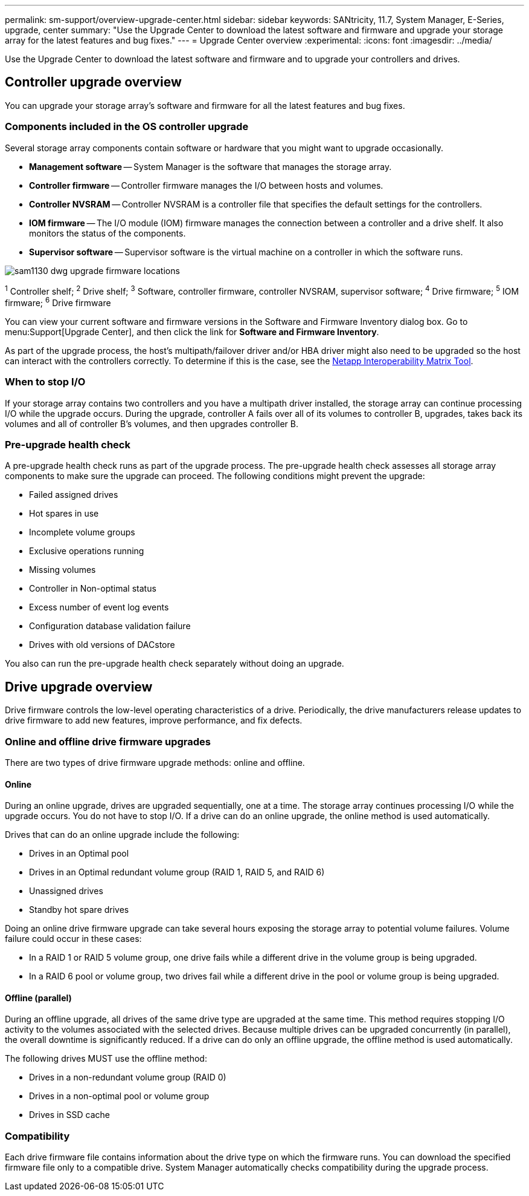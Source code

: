 ---
permalink: sm-support/overview-upgrade-center.html
sidebar: sidebar
keywords: SANtricity, 11.7, System Manager, E-Series, upgrade, center
summary: "Use the Upgrade Center to download the latest software and firmware and upgrade your storage array for the latest features and bug fixes."
---
= Upgrade Center overview
:experimental:
:icons: font
:imagesdir: ../media/

[.lead]
Use the Upgrade Center to download the latest software and firmware and to upgrade your controllers and drives.

== Controller upgrade overview
You can upgrade your storage array's software and firmware for all the latest features and bug fixes.

=== Components included in the OS controller upgrade

Several storage array components contain software or hardware that you might want to upgrade occasionally.

* *Management software* -- System Manager is the software that manages the storage array.
* *Controller firmware* -- Controller firmware manages the I/O between hosts and volumes.
* *Controller NVSRAM* -- Controller NVSRAM is a controller file that specifies the default settings for the controllers.
* *IOM firmware* -- The I/O module (IOM) firmware manages the connection between a controller and a drive shelf. It also monitors the status of the components.
* *Supervisor software* -- Supervisor software is the virtual machine on a controller in which the software runs.

image::../media/sam1130-dwg-upgrade-firmware-locations.gif[]

^1^ Controller shelf; ^2^ Drive shelf; ^3^ Software, controller firmware, controller NVSRAM, supervisor software; ^4^ Drive firmware; ^5^ IOM firmware; ^6^ Drive firmware

You can view your current software and firmware versions in the Software and Firmware Inventory dialog box. Go to menu:Support[Upgrade Center], and then click the link for *Software and Firmware Inventory*.

As part of the upgrade process, the host's multipath/failover driver and/or HBA driver might also need to be upgraded so the host can interact with the controllers correctly. To determine if this is the case, see the https://imt.netapp.com/matrix/#welcome[Netapp Interoperability Matrix Tool^].

=== When to stop I/O

If your storage array contains two controllers and you have a multipath driver installed, the storage array can continue processing I/O while the upgrade occurs. During the upgrade, controller A fails over all of its volumes to controller B, upgrades, takes back its volumes and all of controller B's volumes, and then upgrades controller B.

=== Pre-upgrade health check

A pre-upgrade health check runs as part of the upgrade process. The pre-upgrade health check assesses all storage array components to make sure the upgrade can proceed. The following conditions might prevent the upgrade:

* Failed assigned drives
* Hot spares in use
* Incomplete volume groups
* Exclusive operations running
* Missing volumes
* Controller in Non-optimal status
* Excess number of event log events
* Configuration database validation failure
* Drives with old versions of DACstore

You also can run the pre-upgrade health check separately without doing an upgrade.

== Drive upgrade overview
Drive firmware controls the low-level operating characteristics of a drive. Periodically, the drive manufacturers release updates to drive firmware to add new features, improve performance, and fix defects.

=== Online and offline drive firmware upgrades

There are two types of drive firmware upgrade methods: online and offline.

==== Online

During an online upgrade, drives are upgraded sequentially, one at a time. The storage array continues processing I/O while the upgrade occurs. You do not have to stop I/O. If a drive can do an online upgrade, the online method is used automatically.

Drives that can do an online upgrade include the following:

* Drives in an Optimal pool
* Drives in an Optimal redundant volume group (RAID 1, RAID 5, and RAID 6)
* Unassigned drives
* Standby hot spare drives

Doing an online drive firmware upgrade can take several hours exposing the storage array to potential volume failures. Volume failure could occur in these cases:

* In a RAID 1 or RAID 5 volume group, one drive fails while a different drive in the volume group is being upgraded.
* In a RAID 6 pool or volume group, two drives fail while a different drive in the pool or volume group is being upgraded.

==== Offline (parallel)

During an offline upgrade, all drives of the same drive type are upgraded at the same time. This method requires stopping I/O activity to the volumes associated with the selected drives. Because multiple drives can be upgraded concurrently (in parallel), the overall downtime is significantly reduced. If a drive can do only an offline upgrade, the offline method is used automatically.

The following drives MUST use the offline method:

* Drives in a non-redundant volume group (RAID 0)
* Drives in a non-optimal pool or volume group
* Drives in SSD cache

=== Compatibility

Each drive firmware file contains information about the drive type on which the firmware runs. You can download the specified firmware file only to a compatible drive. System Manager automatically checks compatibility during the upgrade process.
